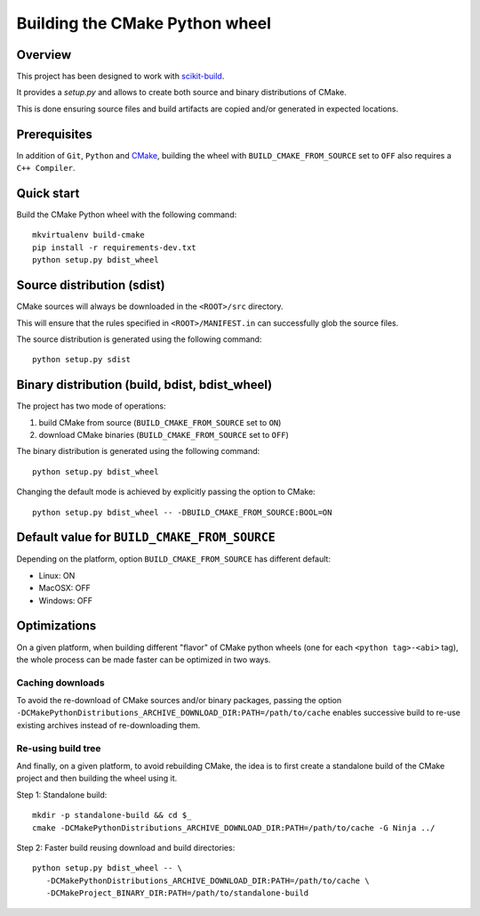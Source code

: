 ===============================
Building the CMake Python wheel
===============================

Overview
--------

This project has been designed to work with `scikit-build <http://scikit-build.readthedocs.io/>`_.

It provides a `setup.py` and allows to create both source and binary distributions of
CMake.

This is done ensuring source files and build artifacts
are copied and/or generated in expected locations.


Prerequisites
-------------

In addition of ``Git``, ``Python`` and `CMake <https://cmake.org>`_, building
the wheel with ``BUILD_CMAKE_FROM_SOURCE`` set to ``OFF`` also requires a
``C++ Compiler``.


Quick start
-----------

Build the CMake Python wheel with the following command::

    mkvirtualenv build-cmake
    pip install -r requirements-dev.txt
    python setup.py bdist_wheel


Source distribution (sdist)
---------------------------

CMake sources will always be downloaded in the ``<ROOT>/src``
directory.

This will ensure that the rules specified in ``<ROOT>/MANIFEST.in``
can successfully glob the source files.

The source distribution is generated using the following
command::

    python setup.py sdist


Binary distribution (build, bdist, bdist_wheel)
-----------------------------------------------

The project has two mode of operations:

#. build CMake from source  (``BUILD_CMAKE_FROM_SOURCE`` set to ``ON``)
#. download CMake binaries  (``BUILD_CMAKE_FROM_SOURCE`` set to ``OFF``)

The binary distribution is generated using the following
command::

    python setup.py bdist_wheel


Changing the default mode is achieved by explicitly passing the option
to CMake::

 python setup.py bdist_wheel -- -DBUILD_CMAKE_FROM_SOURCE:BOOL=ON


Default value for ``BUILD_CMAKE_FROM_SOURCE``
---------------------------------------------

Depending on the platform, option ``BUILD_CMAKE_FROM_SOURCE`` has
different default:

- Linux: ON
- MacOSX: OFF
- Windows: OFF

Optimizations
-------------

On a given platform, when building different "flavor" of CMake python wheels (one
for each ``<python tag>-<abi>`` tag), the whole process can be made faster can
be optimized in two ways.

Caching downloads
^^^^^^^^^^^^^^^^^

To avoid the re-download of CMake sources and/or binary packages, passing the
option ``-DCMakePythonDistributions_ARCHIVE_DOWNLOAD_DIR:PATH=/path/to/cache``
enables successive build to re-use existing archives instead of re-downloading them.

Re-using build tree
^^^^^^^^^^^^^^^^^^^

And finally, on a given platform, to avoid rebuilding CMake, the idea is to
first create a standalone build of the CMake project and then building the
wheel using it.

Step 1: Standalone build::

    mkdir -p standalone-build && cd $_
    cmake -DCMakePythonDistributions_ARCHIVE_DOWNLOAD_DIR:PATH=/path/to/cache -G Ninja ../

Step 2: Faster build reusing download and build directories::

    python setup.py bdist_wheel -- \
       -DCMakePythonDistributions_ARCHIVE_DOWNLOAD_DIR:PATH=/path/to/cache \
       -DCMakeProject_BINARY_DIR:PATH=/path/to/standalone-build
